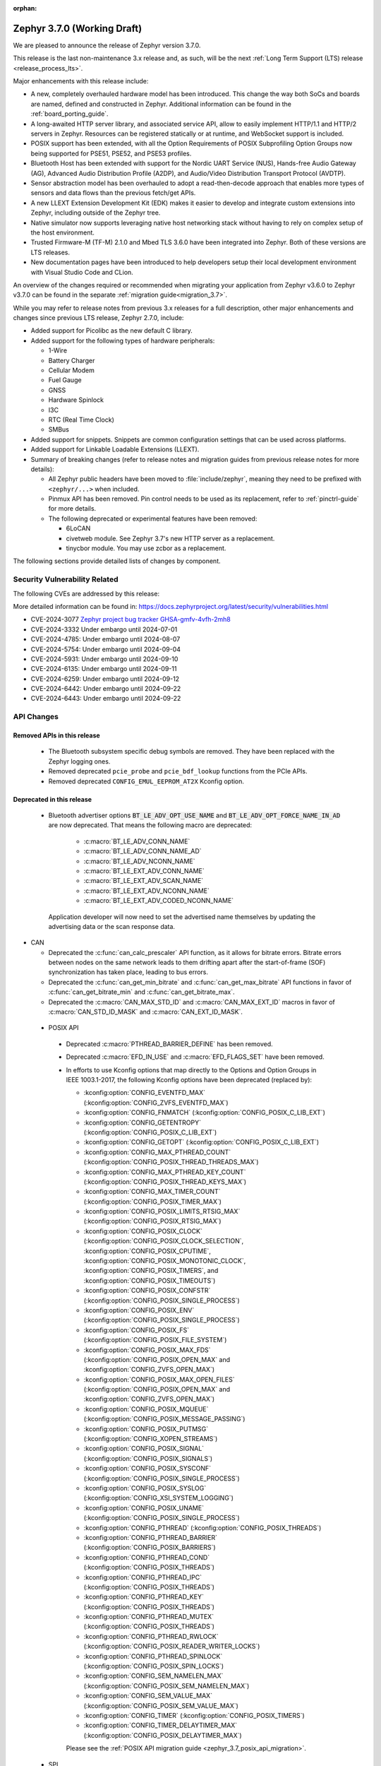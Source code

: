 :orphan:

.. _zephyr_3.7:

Zephyr 3.7.0 (Working Draft)
############################

We are pleased to announce the release of Zephyr version 3.7.0.

This release is the last non-maintenance 3.x release and, as such, will be the next
:ref:`Long Term Support (LTS) release <release_process_lts>`.

Major enhancements with this release include:

* A new, completely overhauled hardware model has been introduced. This change the way both SoCs and
  boards are named, defined and constructed in Zephyr.
  Additional information can be found in the :ref:`board_porting_guide`.
* A long-awaited HTTP server library, and associated service API, allow to easily implement HTTP/1.1
  and HTTP/2 servers in Zephyr. Resources can be registered statically or at runtime, and WebSocket
  support is included.
* POSIX support has been extended, with all the Option Requirements of POSIX Subprofiling Option
  Groups now being supported for PSE51, PSE52, and PSE53 profiles.
* Bluetooth Host has been extended with support for the Nordic UART Service (NUS), Hands-free Audio
  Gateway (AG), Advanced Audio Distribution Profile (A2DP), and Audio/Video Distribution Transport
  Protocol (AVDTP).
* Sensor abstraction model has been overhauled to adopt a read-then-decode approach that enables
  more types of sensors and data flows than the previous fetch/get APIs.
* A new LLEXT Extension Development Kit (EDK) makes it easier to develop and integrate custom
  extensions into Zephyr, including outside of the Zephyr tree.
* Native simulator now supports leveraging native host networking stack without having to rely on
  complex setup of the host environment.
* Trusted Firmware-M (TF-M) 2.1.0 and Mbed TLS 3.6.0 have been integrated into Zephyr.
  Both of these versions are LTS releases.
* New documentation pages have been introduced to help developers setup their local development
  environment with Visual Studio Code and CLion.

An overview of the changes required or recommended when migrating your application from Zephyr
v3.6.0 to Zephyr v3.7.0 can be found in the separate :ref:`migration guide<migration_3.7>`.

While you may refer to release notes from previous 3.x releases for a full description, other major
enhancements and changes since previous LTS release, Zephyr 2.7.0, include:

* Added support for Picolibc as the new default C library.
* Added support for the following types of hardware peripherals:

  * 1-Wire
  * Battery Charger
  * Cellular Modem
  * Fuel Gauge
  * GNSS
  * Hardware Spinlock
  * I3C
  * RTC (Real Time Clock)
  * SMBus

* Added support for snippets. Snippets are common configuration settings that can be used across
  platforms.
* Added support for Linkable Loadable Extensions (LLEXT).
* Summary of breaking changes (refer to release notes and migration guides from previous release
  notes for more details):

  * All Zephyr public headers have been moved to :file:`include/zephyr`, meaning they need to be
    prefixed with ``<zephyr/...>`` when included.
  * Pinmux API has been removed. Pin control needs to be used as its replacement, refer to
    :ref:`pinctrl-guide` for more details.

  * The following deprecated or experimental features have been removed:

    * 6LoCAN
    * civetweb module. See Zephyr 3.7's new HTTP server as a replacement.
    * tinycbor module. You may use zcbor as a replacement.

The following sections provide detailed lists of changes by component.

Security Vulnerability Related
******************************
The following CVEs are addressed by this release:

More detailed information can be found in:
https://docs.zephyrproject.org/latest/security/vulnerabilities.html

* CVE-2024-3077 `Zephyr project bug tracker GHSA-gmfv-4vfh-2mh8
  <https://github.com/zephyrproject-rtos/zephyr/security/advisories/GHSA-gmfv-4vfh-2mh8>`_

* CVE-2024-3332  Under embargo until 2024-07-01

* CVE-2024-4785: Under embargo until 2024-08-07

* CVE-2024-5754: Under embargo until 2024-09-04

* CVE-2024-5931: Under embargo until 2024-09-10

* CVE-2024-6135: Under embargo until 2024-09-11

* CVE-2024-6259: Under embargo until 2024-09-12

* CVE-2024-6442: Under embargo until 2024-09-22

* CVE-2024-6443: Under embargo until 2024-09-22

API Changes
***********

Removed APIs in this release
============================

 * The Bluetooth subsystem specific debug symbols are removed. They have been replaced with the
   Zephyr logging ones.

 * Removed deprecated ``pcie_probe`` and ``pcie_bdf_lookup`` functions from the PCIe APIs.

 * Removed deprecated ``CONFIG_EMUL_EEPROM_AT2X`` Kconfig option.

Deprecated in this release
==========================

 * Bluetooth advertiser options :code:`BT_LE_ADV_OPT_USE_NAME` and
   :code:`BT_LE_ADV_OPT_FORCE_NAME_IN_AD` are now deprecated. That means the following macro are
   deprecated:

    * :c:macro:`BT_LE_ADV_CONN_NAME`
    * :c:macro:`BT_LE_ADV_CONN_NAME_AD`
    * :c:macro:`BT_LE_ADV_NCONN_NAME`
    * :c:macro:`BT_LE_EXT_ADV_CONN_NAME`
    * :c:macro:`BT_LE_EXT_ADV_SCAN_NAME`
    * :c:macro:`BT_LE_EXT_ADV_NCONN_NAME`
    * :c:macro:`BT_LE_EXT_ADV_CODED_NCONN_NAME`

   Application developer will now need to set the advertised name themselves by updating the advertising data
   or the scan response data.

* CAN

  * Deprecated the :c:func:`can_calc_prescaler` API function, as it allows for bitrate
    errors. Bitrate errors between nodes on the same network leads to them drifting apart after the
    start-of-frame (SOF) synchronization has taken place, leading to bus errors.
  * Deprecated the :c:func:`can_get_min_bitrate` and :c:func:`can_get_max_bitrate` API functions in
    favor of :c:func:`can_get_bitrate_min` and :c:func:`can_get_bitrate_max`.
  * Deprecated the :c:macro:`CAN_MAX_STD_ID` and :c:macro:`CAN_MAX_EXT_ID` macros in favor of
    :c:macro:`CAN_STD_ID_MASK` and :c:macro:`CAN_EXT_ID_MASK`.

.. _zephyr_3.7_posix_api_deprecations:

 * POSIX API

  * Deprecated :c:macro:`PTHREAD_BARRIER_DEFINE` has been removed.
  * Deprecated :c:macro:`EFD_IN_USE` and :c:macro:`EFD_FLAGS_SET` have been removed.

  * In efforts to use Kconfig options that map directly to the Options and Option Groups in
    IEEE 1003.1-2017, the following Kconfig options have been deprecated (replaced by):

    * :kconfig:option:`CONFIG_EVENTFD_MAX` (:kconfig:option:`CONFIG_ZVFS_EVENTFD_MAX`)
    * :kconfig:option:`CONFIG_FNMATCH` (:kconfig:option:`CONFIG_POSIX_C_LIB_EXT`)
    * :kconfig:option:`CONFIG_GETENTROPY` (:kconfig:option:`CONFIG_POSIX_C_LIB_EXT`)
    * :kconfig:option:`CONFIG_GETOPT` (:kconfig:option:`CONFIG_POSIX_C_LIB_EXT`)
    * :kconfig:option:`CONFIG_MAX_PTHREAD_COUNT` (:kconfig:option:`CONFIG_POSIX_THREAD_THREADS_MAX`)
    * :kconfig:option:`CONFIG_MAX_PTHREAD_KEY_COUNT` (:kconfig:option:`CONFIG_POSIX_THREAD_KEYS_MAX`)
    * :kconfig:option:`CONFIG_MAX_TIMER_COUNT` (:kconfig:option:`CONFIG_POSIX_TIMER_MAX`)
    * :kconfig:option:`CONFIG_POSIX_LIMITS_RTSIG_MAX` (:kconfig:option:`CONFIG_POSIX_RTSIG_MAX`)
    * :kconfig:option:`CONFIG_POSIX_CLOCK` (:kconfig:option:`CONFIG_POSIX_CLOCK_SELECTION`,
      :kconfig:option:`CONFIG_POSIX_CPUTIME`, :kconfig:option:`CONFIG_POSIX_MONOTONIC_CLOCK`,
      :kconfig:option:`CONFIG_POSIX_TIMERS`, and :kconfig:option:`CONFIG_POSIX_TIMEOUTS`)
    * :kconfig:option:`CONFIG_POSIX_CONFSTR` (:kconfig:option:`CONFIG_POSIX_SINGLE_PROCESS`)
    * :kconfig:option:`CONFIG_POSIX_ENV` (:kconfig:option:`CONFIG_POSIX_SINGLE_PROCESS`)
    * :kconfig:option:`CONFIG_POSIX_FS` (:kconfig:option:`CONFIG_POSIX_FILE_SYSTEM`)
    * :kconfig:option:`CONFIG_POSIX_MAX_FDS` (:kconfig:option:`CONFIG_POSIX_OPEN_MAX` and
      :kconfig:option:`CONFIG_ZVFS_OPEN_MAX`)
    * :kconfig:option:`CONFIG_POSIX_MAX_OPEN_FILES` (:kconfig:option:`CONFIG_POSIX_OPEN_MAX` and
      :kconfig:option:`CONFIG_ZVFS_OPEN_MAX`)
    * :kconfig:option:`CONFIG_POSIX_MQUEUE` (:kconfig:option:`CONFIG_POSIX_MESSAGE_PASSING`)
    * :kconfig:option:`CONFIG_POSIX_PUTMSG` (:kconfig:option:`CONFIG_XOPEN_STREAMS`)
    * :kconfig:option:`CONFIG_POSIX_SIGNAL` (:kconfig:option:`CONFIG_POSIX_SIGNALS`)
    * :kconfig:option:`CONFIG_POSIX_SYSCONF` (:kconfig:option:`CONFIG_POSIX_SINGLE_PROCESS`)
    * :kconfig:option:`CONFIG_POSIX_SYSLOG` (:kconfig:option:`CONFIG_XSI_SYSTEM_LOGGING`)
    * :kconfig:option:`CONFIG_POSIX_UNAME` (:kconfig:option:`CONFIG_POSIX_SINGLE_PROCESS`)
    * :kconfig:option:`CONFIG_PTHREAD` (:kconfig:option:`CONFIG_POSIX_THREADS`)
    * :kconfig:option:`CONFIG_PTHREAD_BARRIER` (:kconfig:option:`CONFIG_POSIX_BARRIERS`)
    * :kconfig:option:`CONFIG_PTHREAD_COND` (:kconfig:option:`CONFIG_POSIX_THREADS`)
    * :kconfig:option:`CONFIG_PTHREAD_IPC` (:kconfig:option:`CONFIG_POSIX_THREADS`)
    * :kconfig:option:`CONFIG_PTHREAD_KEY` (:kconfig:option:`CONFIG_POSIX_THREADS`)
    * :kconfig:option:`CONFIG_PTHREAD_MUTEX` (:kconfig:option:`CONFIG_POSIX_THREADS`)
    * :kconfig:option:`CONFIG_PTHREAD_RWLOCK` (:kconfig:option:`CONFIG_POSIX_READER_WRITER_LOCKS`)
    * :kconfig:option:`CONFIG_PTHREAD_SPINLOCK` (:kconfig:option:`CONFIG_POSIX_SPIN_LOCKS`)
    * :kconfig:option:`CONFIG_SEM_NAMELEN_MAX` (:kconfig:option:`CONFIG_POSIX_SEM_NAMELEN_MAX`)
    * :kconfig:option:`CONFIG_SEM_VALUE_MAX` (:kconfig:option:`CONFIG_POSIX_SEM_VALUE_MAX`)
    * :kconfig:option:`CONFIG_TIMER` (:kconfig:option:`CONFIG_POSIX_TIMERS`)
    * :kconfig:option:`CONFIG_TIMER_DELAYTIMER_MAX` (:kconfig:option:`CONFIG_POSIX_DELAYTIMER_MAX`)

    Please see the :ref:`POSIX API migration guide <zephyr_3.7_posix_api_migration>`.

 * SPI

  * Deprecated :c:func:`spi_is_ready` API function has been removed.
  * Deprecated :c:func:`spi_transceive_async` API function has been removed.
  * Deprecated :c:func:`spi_read_async` API function has been removed.
  * Deprecated :c:func:`spi_write_async` API function has been removed.

Architectures
*************

* ARC

* ARM

* ARM64

  * Implemented symbol names in the backtraces, enable by selecting :kconfig:option:`CONFIG_SYMTAB`

* RISC-V

  * The fatal error message triggered from a fault now contains the callee-saved-registers states.

  * Implemented stack unwinding

    * Frame-pointer can be selected to enable precise stack traces at the expense of slightly
      increased size and decreased speed.

    * Symbol names can be enabled by selecting :kconfig:option:`CONFIG_EXCEPTION_STACK_TRACE_SYMTAB`

* Xtensa

Kernel
******

  * Added :c:func:`k_uptime_seconds` function to simplify `k_uptime_get() / 1000` usage.

  * Added :c:func:`k_realloc`, that uses kernel heap to implement traditional :c:func:`realloc`
    semantics.

Bluetooth
*********
* Audio

  * Removed ``err`` from :c:struct:`bt_bap_broadcast_assistant_cb.recv_state_removed` as it was
    redundant.

  * The broadcast_audio_assistant sample has been renamed to bap_broadcast_assistant.
    The broadcast_audio_sink sample has been renamed to bap_broadcast_sink.
    The broadcast_audio_source sample has been renamed to bap_broadcast_source.
    The unicast_audio_client sample has been renamed to bap_unicast_client.
    The unicast_audio_server sample has been renamed to bap_unicast_server.
    The public_broadcast_sink sample has been renamed to pbp_public_broadcast_sink.
    The public_broadcast_source sample has been renamed to pbp_public_broadcast_source.

  * The CAP Commander and CAP Initiator now no longer require CAS to be discovered for
    :code:`BT_CAP_SET_TYPE_AD_HOC` sets. This allows applications to use these APIs on e.g.
    BAP Unicast Servers that do not implement the CAP Acceptor role.

* Host

  * Added Nordic UART Service (NUS), enabled by the :kconfig:option:`CONFIG_BT_ZEPHYR_NUS`.
    This Service exposes the ability to declare multiple instances of the GATT service,
    allowing multiple serial endpoints to be used for different purposes.

  * Implemented Hands-free Audio Gateway (AG), enabled by the :kconfig:option:`CONFIG_BT_HFP_AG`.
    It works as a device that is the gateway of the audio. Typical device acting as Audio
    Gateway is cellular phone. It controls the device (Hands-free Unit), that is the remote
    audio input and output mechanism.

  * Implemented Advanced Audio Distribution Profile (A2DP) and Audio/Video Distribution Transport
    Protocol (AVDTP), A2DP is enabled by :kconfig:option:`CONFIG_BT_A2DP`, AVDTP is enabled
    by :kconfig:option:`CONFIG_BT_AVDTP`. They implement the protocols and procedures that
    realize distribution of audio content of high quality in mono, stereo, or multi-channel modes.
    A typical use case is the streaming of music content from a stereo music player to headphones
    or speakers. The audio data is compressed in a proper format for efficient use of the limited
    bandwidth.

  * Reworked the transmission path for data and commands. The "BT TX" thread has been removed, along
    with the buffer pools for HCI fragments and L2CAP segments. All communication with the
    Controller is now exclusively done in the system workqueue context.

* HCI Driver

  * Added support for Ambiq Apollo3 Blue series.

Boards & SoC Support
********************

* Added support for these SoC series:

  * Added support for Ambiq Apollo3 Blue and Apollo3 Blue Plus SoC series.

* Made these changes in other SoC series:

  * ITE: Rename the Kconfig symbol for all ITE SoC variants.

* Added support for these ARM boards:

  * Added support for :ref:`Ambiq Apollo3 Blue board <apollo3_evb>`: ``apollo3_evb``.
  * Added support for :ref:`Ambiq Apollo3 Blue Plus board <apollo3p_evb>`: ``apollo3p_evb``.
  * Added support for :ref:`Raspberry Pi 5 board <rpi_5>`: ``rpi_5``.
  * Added support for :ref:`Seeed Studio XIAO RP2040 board <xiao_rp2040>`: ``xiao_rp2040``.
  * Added support for :ref:`Mikroe RA4M1 Clicker board <mikroe_clicker_ra4m1>`: ``mikroe_clicker_ra4m1``.
  * Added support for :ref:`Arduino UNO R4 WiFi board <arduino_uno_r4>`: ``arduino_uno_r4_wifi``.
  * Added support for :ref:`Renesas EK-RA8M1 board <ek_ra8m1>`: ``ek_ra8m1``.

* Added support for these Xtensa boards:

* Made these changes for ARM boards:

* Made these changes for RISC-V boards:

* Made these changes for native/POSIX boards:

  * Introduced the simulated :ref:`nrf54l15bsim<nrf54l15bsim>` target.

  * The nrf5x bsim targets now support BT LE Coded PHY.

  * LLVM fuzzing support has been refactored while adding support for it in native_sim.

* Added support for these following shields:

Build system and Infrastructure
*******************************

  * CI-enabled blackbox tests were added in order to verify correctness of the vast majority of Twister flags.

  * A ``socs`` folder for applications has been introduced that allows for Kconfig fragments and
    devicetree overlays that should apply to any board target using a particular SoC and board
    qualifier.

  * :ref:`Board/SoC flashing configuration<flashing-soc-board-config>` settings have been added.

  * Deprecated the global CSTD cmake property in favor of the :kconfig:option:`CONFIG_STD_C`
    choice to select the C Standard version. Additionally subsystems can select a minimum
    required C Standard version, with for example :kconfig:option:`CONFIG_REQUIRES_STD_C11`.

  * Fixed issue with passing UTF-8 configs to applications using sysbuild.

  * Fixed issue whereby domain file in sysbuild projects would be loaded and used with outdated
    information if sysbuild configuration was changed, and ``west flash`` was ran directly after.

  * Fixed issue with Zephyr modules not being listed in sysbuild if they did not have a Kconfig
    file set.

  * Add sysbuild ``SB_CONFIG_COMPILER_WARNINGS_AS_ERRORS`` Kconfig option to turn on
    "warning as error" toolchain flags for all images, if set.

  * Fixed issue whereby files used in a project (e.g. devicetree overlays or Kconfig fragments)
    were not correctly watched and CMake would not reconfigure if they were changed.

  * Added flash support for Intel Hex files for the LinkServer runner.

Drivers and Sensors
*******************

* ADC

* Auxiliary Display

* Audio

* Battery

  * Added ``re-charge-voltage-microvolt`` property to the ``battery`` binding. This allows to set
    limit to automatically start charging again.

* Battery backed up RAM

* CAN

  * Added :c:func:`can_get_bitrate_min` and :c:func:`can_get_bitrate_max` for retrieving the minimum
    and maximum supported bitrate for a given CAN controller/CAN transceiver combination, reflecting
    that retrieving the bitrate limits can no longer fail. Deprecated the existing
    :c:func:`can_get_min_bitrate` and :c:func:`can_get_max_bitrate` API functions.
  * Extended support for automatic sample point location to also cover :c:func:`can_calc_timing` and
    :c:func:`can_calc_timing_data`.
  * Added optional ``min-bitrate`` devicetree property for CAN transceivers.
  * Added devicetree macros :c:macro:`DT_CAN_TRANSCEIVER_MIN_BITRATE` and
    :c:macro:`DT_INST_CAN_TRANSCEIVER_MIN_BITRATE` for getting the minimum supported bitrate of a CAN
    transceiver.
  * Added support for specifying the minimum bitrate supported by a CAN controller in the internal
    ``CAN_DT_DRIVER_CONFIG_GET`` and ``CAN_DT_DRIVER_CONFIG_INST_GET`` macros.
  * Added a new CAN controller API function :c:func:`can_get_bitrate_min` for getting the minimum
    supported bitrate of a CAN controller/transceiver combination.
  * Updated the CAN timing functions to take the minimum supported bitrate into consideration when
    validating the bitrate.
  * Made the ``sample-point`` and ``sample-point-data`` devicetree properties optional.
  * Renamed the ``bus_speed`` and ``bus_speed_data`` fields of :c:struct:`can_driver_config` to
    ``bitrate`` and ``bitrate_data``.
  * Added driver for :dtcompatible:`nordic,nrf-can`.
  * Added driver support for Numaker M2l31x to the :dtcompatible:`nuvoton,numaker-canfd` driver.
  * Added host communication test suite.

* Charger

  * Added ``chgin-to-sys-current-limit-microamp`` property to ``maxim,max20335-charger``.
  * Added ``system-voltage-min-threshold-microvolt`` property to ``maxim,max20335-charger``.
  * Added ``re-charge-threshold-microvolt`` property to ``maxim,max20335-charger``.
  * Added ``thermistor-monitoring-mode`` property to ``maxim,max20335-charger``.

* Clock control

* Counter

  * Added support for Ambiq Apollo3 series.

* Crypto

* Disk

  * Support for eMMC devices was added to the STM32 SD driver. This can
    be enabled with :kconfig:option:`CONFIG_SDMMC_STM32_EMMC`.
  * Added a loopback disk driver, to expose a disk device backed by a file.
    A file can be registered with the loopback disk driver using
    :c:func:`loopback_disk_access_register`
  * Added support for :c:macro:`DISK_IOCTL_CTRL_INIT` and
    :c:macro:`DISK_IOCTL_CTRL_DEINIT` macros, which allow for initializing
    and de-initializing a disk at runtime. This allows hotpluggable
    disk devices (like SD cards) to be removed and reinserted at runtime.

* Display

  * All in tree displays capable of supporting the :ref:`mipi_dbi_api` have
    been converted to use it. GC9X01X, UC81XX, SSD16XX, ST7789V, ST7735R based
    displays have been converted to this API. Boards using these displays will
    need their devicetree updated, see the display section of
    :ref:`migration_3.7` for examples of this process.
  * Added driver for ST7796S display controller (:dtcompatible:`sitronix,st7796s`)
  * Added support for :c:func:`display_read` API to ILI9XXX display driver,
    which can be enabled with :kconfig:option:`CONFIG_ILI9XXX_READ`
  * Added support for :c:func:`display_set_orientation` API to SSD16XXX
    display driver
  * Added driver for NT35510 MIPI-DSI display controller
    (:dtcompatible:`frida,nt35510`)
  * Added driver to abstract LED strip devices as displays
    (:dtcompatible:`led-strip-matrix`)
  * Added support for :c:func:`display_set_pixel_format` API to NXP eLCDIF
    driver. ARGB8888, RGB888, and BGR565 formats are supported.
  * Added support for inverting color at runtime to the SSD1306 driver, via
    the :c:func:`display_set_pixel_format` API.
  * Inversion mode can now be disabled in the ST7789V driver
    (:dtcompatible:`sitronix,st7789v`) using the ``inversion-off`` property.

* DMA

* Entropy

* EEPROM

  * Added property for specifying ``address-width`` to :dtcompatible:`zephyr,i2c-target-eeprom`.

* eSPI

  * Renamed eSPI virtual wire direction macros, enum values and KConfig to match the new
    terminology in eSPI 1.5 specification.

* Ethernet

  * Deprecated eth_mcux driver in favor of the reworked nxp_enet driver.
  * Driver nxp_enet is no longer experimental.
  * All boards and SOCs with :dtcompatible:`nxp,kinetis-ethernet` compatible nodes
    reworked to use the new :dtcompatible:`nxp,enet` binding.

* Flash

  * Added support for Ambiq Apollo3 series.
  * Added support for multiple instances of the SPI NOR driver (spi_nor.c).
  * Added preliminary support for non-erase devices with introduction of
    device capabilities to c:struct:`flash_parameters` and the utility function
    c:func:`flash_params_get_erase_cap` that allows to obtain the erase type
    provided by a device; added c:macro:`FLASH_ERASE_C_EXPLICIT`, which is
    currently the only supported erase type and is set by all flash devices.
  * Added the c:func:`flash_flatten` function that can be used on devices,
    with or without erase requirement, when erase has been used not for preparing
    a device for a random data write, but rather to remove/scramble data from
    that device.
  * Added the c:func:`flash_fill` utility function which allows to write
    a single value across a provided range in a selected device.
  * Added support for RRAM on nrf54l15 devices.

* GNSS

* GPIO

  * Added support for Ambiq Apollo3 series.
  * Added Broadcom Set-top box(brcmstb) SoC GPIO driver.

* I2C

  * Added support for Ambiq Apollo3 series.

* I2S

* I3C

* IEEE 802.15.4

* Input

  * New drivers: :dtcompatible:`adc-keys`, :dtcompatible:`chipsemi,chsc6x`,
    :dtcompatible:`cirque,pinnacle`, :dtcompatible:`futaba,sbus`,
    :dtcompatible:`pixart,pat912x`, :dtcompatible:`pixart,paw32xx`,
    :dtcompatible:`pixart,pmw3610` and :dtcompatible:`sitronix,cf1133`.
  * Migrated :dtcompatible:`holtek,ht16k33` and
    :dtcompatible:`microchip,xec-kbd` from kscan to input subsystem.

* LED Strip

  * The ``chain-length`` and ``color-mapping`` properties have been added to all LED strip
    bindings.


* LoRa

  * Added driver for Reyax LoRa module

* MDIO

* MFD

* Modem

  * Removed deprecated ``GSM_PPP`` driver along with its dts compatible ``zephyr,gsm-ppp``.

  * Removed deprecated ``UART_MUX`` and ``GSM_MUX`` previously used by ``GSM_PPP``.

  * Removed support for dts compatible ``zephyr,gsm-ppp`` from ``MODEM_CELLULAR`` driver.

  * Removed integration with ``UART_MUX`` from ``MODEM_IFACE_UART_INTERRUPT`` module.

  * Removed integration with ``UART_MUX`` from ``MODEM_SHELL`` module.

  * Implemented modem pipelinks in ``MODEM_CELLULAR`` driver for additional DLCI channels
    available by the different modems. This includes generic AT mode DLCI channels, named
    ``user_pipe_<index>`` and DLCI channels reserved for GNSS tunneling named
    ``gnss_pipe``.

  * Added new set of shell commands for sending AT commands directly to a modem using the
    newly implemented modem pipelinks. The implementation of the new shell commands is
    both functional and together with the ``MODEM_CELLULAR`` driver will provide an
    example of how implement and use the modem pipelink module.

* PCIE

* MEMC

* MIPI-DBI

* Pin control

* PWM

* Regulators

* Reset

  * Added driver for reset controller on Nuvoton NPCX chips.
  * Added reset controller driver for NXP SYSCON.
  * Added reset controller driver for NXP RSTCTL.

* Retained memory

* RTC

  * Added Raspberry Pi Pico RTC driver.

* SMBUS:

* SDHC

  * Added ESP32 SDHC driver (:dtcompatible:`espressif,esp32-sdhc`).
  * Added SDHC driver for Renesas MMC controller (:dtcompatible:`renesas,rcar-mmc`).

* Sensor

  * Added TMP114 driver
  * Added DS18S20 1-wire temperature sensor driver.

* Serial

  * Added driver to support UART over Bluetooth LE using NUS (Nordic UART Service). This driver
    enables using Bluetooth as a transport to all the subsystems that are currently supported by
    UART (e.g: Console, Shell, Logging).

* SPI

  * Added support for Ambiq Apollo3 series general IOM based SPI.
  * Added support for Ambiq Apollo3 BLEIF based SPI, which is specific for internal HCI.

* USB

* W1

* Watchdog

  * Added :kconfig:option:`CONFIG_WDT_NPCX_WARNING_LEADING_TIME_MS` to set the leading warning time
    in milliseconds. Removed no longer used :kconfig:option:`CONFIG_WDT_NPCX_DELAY_CYCLES`.
  * Added support for Ambiq Apollo3 series.

* Wi-Fi

  * Fixed message parsing for esp-at.
  * Fixed esp-at connect failures.
  * Implement :c:func:`bind` and :c:func:`recvfrom` for UDP sockets for esp-at.
  * Added option for setting maximum data size for eswifi.

Networking
**********

* ARP:

  * Added support for gratuitous ARP transmission.
  * Fixed a possible deadlock between TX and RX threads within ARP module.
  * Fixed a possible ARP entry leak.
  * Improved ARP debug logs.

* CoAP:

  * Fixed CoAP observe age overflows.
  * Increased upper limit for CoAP retransmissions (:kconfig:option:`CONFIG_COAP_MAX_RETRANSMIT`).
  * Fixed CoAP observations in CoAP client library.
  * Added new CoAP client :c:func:`coap_client_cancel_requests` API which allows
    to cancel active observations.
  * Fixed CoAP ID generation for responses in CoAP Server sample.

* Connection manager:

  * Added support for new net_mgmt events, which allow to track IPv4 and IPv6
    connectivity independently:

    * :c:macro:`NET_EVENT_L4_IPV4_CONNECTED`
    * :c:macro:`NET_EVENT_L4_IPV4_DISCONNECTED`
    * :c:macro:`NET_EVENT_L4_IPV6_CONNECTED`
    * :c:macro:`NET_EVENT_L4_IPV6_DISCONNECTED`

* DHCPv4:

  * Added support for encapsulated vendor specific options. By enabling
    :kconfig:option:`CONFIG_NET_DHCPV4_OPTION_CALLBACKS_VENDOR_SPECIFIC` callbacks can be
    registered with :c:func:`net_dhcpv4_add_option_vendor_callback` to handle these options after
    being initialised with :c:func:`net_dhcpv4_init_option_vendor_callback`.
  * Added support for the "Vendor class identifier" option. Use the
    :kconfig:option:`CONFIG_NET_DHCPV4_VENDOR_CLASS_IDENTIFIER` to enable it and
    :kconfig:option:`CONFIG_NET_DHCPV4_VENDOR_CLASS_IDENTIFIER_STRING` to set it.
  * The NTP server from the DHCPv4 option can now be used to set the system time. This is done by
    default, if :kconfig:option:`CONFIG_NET_CONFIG_CLOCK_SNTP_INIT` is enabled.
  * The syslog server address can now be set with DHCPv4 option. This is done by
    default, if :kconfig:option:`CONFIG_LOG_BACKEND_NET_USE_DHCPV4_OPTION` is enabled.
  * Fixed a bug, where options with registered callbacks were not requested from
    the server.
  * Fixed a bug, where netmask received from the server was not applied correctly.
  * Reimplemented DHCPv4 client RENEW/REBIND logic to be compliant with RFC2131.
  * Improved declined addresses management in DHCPv4 server, which now can be
    reused after configured time.
  * Fixed including the client ID option in the DHCPv4 server response, according to RFC6842.
  * Added :kconfig:option:`CONFIG_NET_DHCPV4_SERVER_NAK_UNRECOGNIZED_REQUESTS` which
    allows to override RFC-defined behavior, and NAK requests from unrecognized
    clients.
  * Other minor fixes in DHCPv4 client and server implementations.

* DHCPv6:

  * Fixed incorrect DHCPv6 events code base for net_mgmt events.
  * Added :kconfig:option:`CONFIG_NET_DHCPV6_DUID_MAX_LEN` which allows to configure
    maximum supported DUID length.
  * Added documentation page for DHCPv6.

* DNS/mDNS/LLMNR:

  * Fixed an issue where the mDNS Responder did not work when the mDNS Resolver was also enabled.
    The mDNS Resolver and mDNS Responder can now be used simultaneously.
  * Reworked LLMNR and mDNS responders, and DNS resolver to use sockets and socket services API.
  * Added ANY query resource type.
  * Added support for mDNS to provide records in runtime.
  * Added support for caching DNS records.
  * Fixed error codes returned when socket creation fails, and when all results have been returned.
  * Fixed DNS retransmission timeout calculation.

* gPTP/PTP:

  * Added support for IEEE 1588-2019 PTP.
  * Added support for SO_TIMESTAMPING socket option to get timestamping information in socket
    ancillary data.
  * Fixed race condition on timestamp callback.
  * Fixed clock master sync send SM if we are not the GM clock.

* HTTP:

  * Added HTTP/2 server library and sample application with support for static,
    dynamic and Websocket resource types.
  * Added HTTP shell component.
  * Improved HTTP client error reporting.
  * Moved HTTP client library out of experimental.

* IPSP:

  * Removed IPSP support. ``CONFIG_NET_L2_BT`` does not exist anymore.

* IPv4:

  * Implemented IPv4 Address Conflict Detection, according to RFC 5227.
  * Added :c:func:`net_ipv4_is_private_addr` API function.
  * IPv4 netmask is now set individually for each address instead of being set
    for the whole interface.
  * Other minor fixes and improvements.

* IPv6:

  * Implemented IPv6 Privacy Extensions according to RFC 8981.
  * Added :c:func:`net_ipv6_is_private_addr` API function.
  * Implemented reachability hint for IPv6. Upper layers can use
    c:func:`net_if_nbr_reachability_hint` to report Neigbor reachability and
    avoid unnecessary Neighbor Discovery solicitations.
  * Added :kconfig:option:`CONFIG_NET_IPV6_MTU` allowing to set custom IPv6 MTU.
  * Added :kconfig:option:`CONFIG_NET_MCAST_ROUTE_MAX_IFACES` which allows to set
    multiple interfaces for multicast forwarding entries.
  * Added :kconfig:option:`CONFIG_NET_MCAST_ROUTE_MLD_REPORTS` which allows to
    report multicast routes in MLDv2 reports.
  * Fixed IPv6 hop limit handling for multicast packets.
  * Improved IPv6 Neighbor Discovery test coverage.
  * Fixed a bug, where Neighbor Advertisement packets reporting Duplicate address
    detection conflict were dropped.
  * Other minor fixes and improvements.

* LwM2M:

  * Added new API functions:

    * :c:func:`lwm2m_set_bulk`
    * :c:func:`lwm2m_rd_client_set_ctx`

  * Added new ``offset`` parameter to :c:type:`lwm2m_engine_set_data_cb_t` callback type.
    This affects post write and validate callbacks as well as some firmware callbacks.
  * Fixed block context not being reset upon receiving block number 0 in block transfer.
  * Fixed block size negotiation with the server in block transfer.
  * Added :kconfig:option:`CONFIG_LWM2M_ENGINE_ALWAYS_REPORT_OBJ_VERSION` which
    allows to force the client to always report object version.
  * Block transfer is now possible with resource w/o registered callback.
  * Fixed a bug, where an empty ACK sent from the registered callback would not
    be sent immediately.
  * Removed deprecated API functions and definitions.
  * Other minor fixes and improvements.

* Misc:

  * Improved overall networking API doxygen documentation.
  * Converted TFTP library to use ``zsock_*`` API.
  * Added SNTP :c:func:`sntp_simple_addr` API function to perform SNTP query
    when the server IP address is already known.
  * Added :kconfig:option:`CONFIG_NET_TC_THREAD_PRIO_CUSTOM` allowing to override
    default traffic class threads priority.
  * Fixed the IPv6 event handler initialization order in net config library.
  * Reworked telnet shell backend to use sockets and socket services API.
  * Fixed double dereference of IGMP packets.
  * Moved from ``native_posix`` to ``native_sim`` support in various tests and
    samples.
  * Added support for copying user data in network buffers.
  * Fixed cloning of zero sized network buffers.
  * Added net_buf APIs to handle 40 bit data format.
  * Added receive callback for dummy L2, applicable in certain use cases
    (for example packet capture).
  * Implemented pseudo interface, a.k.a "any" interface for packet capture use
    case.
  * Added cooded mode capture support. This allows non-IP based network data capture.
  * Generate network events when starting or stopping packet capture.
  * Removed obsolete and unused ``tcp_first_msg`` :c:struct:`net_pkt` flag.
  * Added new :zephyr:code-sample:`secure-mqtt-sensor-actuator` sample.
  * Added support for partial L3 and L4 checksum offloading.
  * Updated :zephyr:code-sample:`mqtt-azure` with new CA certificates, the current
    on expires soon.
  * Added new driver for Native Simulator offloaded sockets.
  * Overhauled VLAN support to use Virtual network interfaces.
  * Added statistics collection for Virtual network interfaces.

* MQTT:

  * Added ALPN support for MQTT TLS backend.
  * Added user data field in :c:struct:`mqtt_client` context structure.

* Network Interface:

  * Added new API functions:

    * :c:func:`net_if_ipv4_maddr_foreach`
    * :c:func:`net_if_ipv6_maddr_foreach`

  * Improved debug logging in the network interface code.
  * Added reference counter to the :c:struct:`net_if_addr` structure.
  * Fixed IPv6 DAD and MLDv2 operation when interface goes up.
  * Other minor fixes.

* OpenThread

 * Removed deprecated ``openthread_set_state_changed_cb()`` function.
 * Added implementation of BLE TCAT advertisement API.

* PPP

  * Removed deprecated ``gsm_modem`` driver and sample.
  * Optimized memory allocation in PPP driver.
  * Misc improvements in the :zephyr:code-sample:`cellular-modem` sample
  * Added PPP low level packet capture support.

* Shell:

  * Added ``net ipv4 gateway`` command to set IPv4 gateway address.
  * Added argument validation in network shell macros.
  * Fixed net_mgmt sockets information printout.
  * Reworked VLAN information printout.
  * Added option to set random MAC address with ``net iface set_mac`` command.
  * Added multicast join status when printing multicast address information.

* Sockets:

  * Implemented new networking POSIX APIs:

    * :c:func:`if_nameindex`
    * :c:func:`inet_ntoa`
    * :c:func:`inet_addr`

  * Added support for tracing socket API calls.
  * TLS sockets are no longer experimental API.
  * Fixed the protocol field endianness for ``AF_PACKET`` type sockets.
  * Fixed :c:func:`getsockname` for TCP.
  * Improve :c:func:`sendmsg` support when using DTLS sockets.

* Syslog:

  * Added new API functions:

    * :c:func:`log_backend_net_set_ip` to initialize syslog net backend with IP
      address directly.
    * :c:func:`log_backend_net_start` to facilitate syslog net backend activation.

  * Added structured logging support to syslog net backend.
  * Added TCP support to syslog net backend.

* TCP:

  * Fixed possible deadlock when accepting new TCP connection.
  * Fixed ACK number verification during connection teardown.
  * Fixed a bug, where data bytes included in FIN packet were ignored.
  * Fixed a possible TCP context leak in case initial SYN packet transmission failed.
  * Deprecated :kconfig:option:`CONFIG_NET_TCP_ACK_TIMEOUT` as it was redundant with other configs.
  * Improved debug logs, so that they're easier to follow under heavy load.
  * ISN generation now uses SHA-256 instead of MD5. Moreover it now relies on PSA APIs
    instead of legacy Mbed TLS functions for hash computation.

* Websocket:

  * Added new Websocket APIs:

    * :c:func:`websocket_register`
    * :c:func:`websocket_unregister`

  * Converted Websocket library to use ``zsock_*`` API.
  * Added Object Core support to Websocket sockets.

* Wi-Fi:

  * Reduce memory usage of 5 GHz channel list.
  * Added channel validity check in AP mode.
  * Added support for BSSID configuration in connect call.
  * Wifi shell help text fixes. Option parsing fixes.
  * Support WPA auto personal security mode.
  * Collect unicast received/sent network packet statistics.
  * Added support for configuring RTS threshold. With this, users can set the RTS threshold
    value or disable the RTS mechanism.
  * Added support for configuring AP parameters. With this, users can set AP parameters at
    build and run time.
  * Added support to configure ``max_inactivity`` BSS parameter. Users can set this both
    build and runtime duration to control the maximum time duration after which AP may
    disconnect a STA due to inactivity from STA.
  * Added support to configure ``inactivity_poll`` BSS parameter. Users can set build
    only AP parameter to control whether AP may poll the STA before throwing away STA
    due to inactivity.
  * Added support to configure ``max_num_sta`` BSS parameter. Users can set this both
    build and run time parameter to control the maximum number of STA entries.

* zperf:

  * Fixed ``IP_TOS`` and ``IPV6_TCLASS`` options handling in zperf.
  * Fixed throughput calculation during long zperf sessions.
  * Fixed error on TCP upload session end in case multicast IP address was used.
  * Fixed a bug, where IPv6 socket was bound with IPv4 address, giving error.
  * Added an option to specify the network interface to use during zperf sessions.
  * Added a new ``ZPERF_SESSION_PERIODIC_RESULT`` event for periodic updates
    during TCP upload sessions.
  * Fixed possible socket leak in case of errors during zperf session.

USB
***

Devicetree
**********

Libraries / Subsystems
**********************

* Debug

  * symtab

   * By enabling :kconfig:option:`CONFIG_SYMTAB`, the symbol table will be
     generated with Zephyr link stage executable on supported architectures.

* Management

  * hawkBit

    * The hawkBit subsystem has been reworked to use the settings subsystem to store the hawkBit
      configuration.

    * By enabling :kconfig:option:`CONFIG_HAWKBIT_SET_SETTINGS_RUNTIME`, the hawkBit settings can
      be configured at runtime. Use the :c:func:`hawkbit_set_config` function to set the hawkBit
      configuration. It can also be set via the hawkBit shell, by using the ``hawkbit set``
      command.

    * When using the hawkBit autohandler and an update is installed, the device will now
      automatically reboot after the installation is complete.

    * By enabling :kconfig:option:`CONFIG_HAWKBIT_CUSTOM_DEVICE_ID`, a callback function can be
      registered to set the device ID. Use the :c:func:`hawkbit_set_device_identity_cb` function to
      register the callback.

    * By enabling :kconfig:option:`CONFIG_HAWKBIT_CUSTOM_ATTRIBUTES`, a callback function can be
      registered to set the device attributes that are sent to the hawkBit server. Use the
      :c:func:`hawkbit_set_custom_data_cb` function to register the callback.

  * MCUmgr

    * Instructions for the deprecated mcumgr go tool have been removed, a list of alternative,
      supported clients can be found on :ref:`mcumgr_tools_libraries`.

* Logging

  * By enabling :kconfig:option:`CONFIG_LOG_BACKEND_NET_USE_DHCPV4_OPTION`, the IP address of the
    syslog server for the networking backend is set by the DHCPv4 Log Server Option (7).

* Modem modules

  * Added modem pipelink module which shares modem pipes globally, allowing device drivers to
    create and set up pipes for the application to use.

  * Simplified the modem pipe module's synchronization mechanism to only protect the callback
    and user data. This matches the actual in-tree usage of the modem pipes.

  * Added ``modem_stats`` module which tracks the usage of buffers throughout the modem
    subsystem.

* Picolibc

* Power management

* Crypto

  * Mbed TLS was updated to 3.6.0. Release notes can be found at:
    https://github.com/Mbed-TLS/mbedtls/releases/tag/v3.6.0
  * When any PSA crypto provider is available in the system
    (:kconfig:option:`CONFIG_MBEDTLS_PSA_CRYPTO_CLIENT` is enabled), desired PSA features
    must now be explicitly selected through ``CONFIG_PSA_WANT_xxx`` symbols.
  * Choice symbols :kconfig:option:`CONFIG_MBEDTLS_PSA_CRYPTO_LEGACY_RNG` and
    :kconfig:option:`CONFIG_MBEDTLS_PSA_CRYPTO_EXTERNAL_RNG` were added in order
    to allow the user to specify how Mbed TLS PSA crypto core should generate random numbers.
    The former option, which is the default, relies on legacy entropy and CTR_DRBG/HMAC_DRBG
    modules, while the latter relies on CSPRNG drivers.
  * :kconfig:option:`CONFIG_MBEDTLS_PSA_P256M_DRIVER_ENABLED` enables support
    for the Mbed TLS's p256-m driver PSA crypto library. This is a Cortex-M SW
    optimized implementation of secp256r1 curve.

* CMSIS-NN

  * CMSIS-NN was updated to v6.0.0 from v4.1.0:
    https://arm-software.github.io/CMSIS-NN/latest/rev_hist.html

* Random

  * Besides the existing :c:func:`sys_rand32_get` function, :c:func:`sys_rand8_get`,
    :c:func:`sys_rand16_get` and :c:func:`sys_rand64_get` are now also available.
    These functions are all implemented on top of :c:func:`sys_rand_get`.

* Retention

* SD

  * SDMMC and SDIO frequency and timing selection logic have been reworked,
    to resolve an issue where a timing mode would not be selected if the
    SDHC device in use did not report support for the maximum frequency
    possible in that mode. Now, if the host controller and card both report
    support for a given timing mode but not the highest frequency that
    mode supports, the timing mode will be selected and configured at
    the reduced frequency (:github:`72705`).

* State Machine Framework

  * The :c:macro:`SMF_CREATE_STATE` macro now always takes 5 arguments.
  * Transition sources that are parents of the state that was run now choose the correct Least
    Common Ancestor for executing Exit and Entry Actions.
  * Passing ``NULL`` to :c:func:`smf_set_state` is now not allowed.

* Storage

  * FAT FS: It is now possible to expose file system formatting functionality for FAT without also
    enabling automatic formatting on mount failure by setting the
    :kconfig:option:`CONFIG_FS_FATFS_MKFS` Kconfig option. This option is enabled by default if
    :kconfig:option:`CONFIG_FILE_SYSTEM_MKFS` is set.

  * FS: It is now possible to truncate a file while opening using :c:func:`fs_open`
    and by passing ``FS_O_TRUNC`` flag.

  * Flash Map: TinyCrypt has been replaced with PSA Crypto in Flash Area integrity check.

  * Flash Map: :c:func:`flash_area_flatten` has been added to be used where an erase
    operation has been previously used for removing/scrambling data rather than
    to prepare a device for a random data write.

  * Flash Map: :c:macro:`FIXED_PARTITION_NODE_OFFSET`, :c:macro:`FIXED_PARTITION_NODE_SIZE`
    and :c:macro:`FIXED_PARTITION_NODE_DEVICE` have been added to allow obtaining
    fixed partition information from a devicetree node rather than a label.

* POSIX API

* LoRa/LoRaWAN

  * Added the Fragmented Data Block Transport service, which can be enabled via
    :kconfig:option:`CONFIG_LORAWAN_FRAG_TRANSPORT`. In addition to the default fragment decoder
    implementation from Semtech, an in-tree implementation with reduced memory footprint is
    available.

  * Added a sample to demonstrate LoRaWAN firmware-upgrade over the air (FUOTA).

* ZBus

HALs
****

* STM32

MCUboot
*******

  * Fixed memory leak in bootutil HKDF implementation

  * Fixed enforcing TLV entries to be protected

  * Fixed disabling instruction/data caches

  * Fixed estimated image overhead size calculation

  * Fixed issue with swap-move algorithm failing to validate multiple-images

  * Fixed align script error in imgtool

  * Fixed img verify for hex file format in imgtool

  * Fixed issue with reading the flash image reset vector

  * Fixed too-early ``check_config.h`` include in mbedtls

  * Refactored image dependency functions to reduce code size

  * Added MCUboot support for ``ESP32-C6``

  * Added optional MCUboot boot banner

  * Added TLV querying for protected region

  * Added using builtin keys for verification in bootutil

  * Added builtin ECDSA key support for PSA Crypto backend

  * Added ``OVERWRITE_ONLY_KEEP_BACKUP`` option for secondary images

  * Added defines for ``SOC_FLASH_0_ID`` and ``SPI_FLASH_0_ID``

  * The MCUboot version in this release is version ``2.1.0+0-dev``.

Trusted Firmware-M
******************

* TF-M was updated to 2.1.0. Release notes can be found at:
  https://tf-m-user-guide.trustedfirmware.org/releases/2.1.0.html

* Support for MCUboot signature types other than RSA-3072 has been added.
  The type can be chosen with the :kconfig:option:`CONFIG_TFM_MCUBOOT_SIGNATURE_TYPE` Kconfig option.
  Using EC-P256, the new default, reduces flash usage by several KBs compared to RSA.

zcbor
*****

LVGL
****

LVGL was updated to 8.4.0. Release notes can be found at:
https://docs.lvgl.io/8.4/CHANGELOG.html#v8-4-0-19-march-2024

Additionally, the following changes in Zephyr were done:

  * Added support to place memory pool buffers in ``.lvgl_heap`` section by enabling
    :kconfig:option:`CONFIG_LV_Z_MEMORY_POOL_CUSTOM_SECTION`

  * Removed kscan-based pointer input wrapper code.

  * Corrected encoder button behavior to emit ``LV_KEY_ENTER`` events correctly.

  * Improved handling for :samp:`invert-{x,y}` and ``swap-xy`` configurations.

  * Added ``LV_MEM_CUSTOM_FREE`` call on file closure.

  * Added missing Kconfig stubs for DMA2D symbols.

  * Integrated support for LVGL rounder callback function.

Tests and Samples
*****************

  * Added snippet for easily enabling UART over Bluetooth LE by passing ``-S nus-console`` during
    ``west build``. This snippet sets the :kconfig:option:`CONFIG_BT_ZEPHYR_NUS_AUTO_START_BLUETOOTH`
    which allows non-Bluetooth samples that use the UART APIs to run without modifications
    (e.g: Console and Logging examples).

  * Removed ``GSM_PPP`` specific configuration overlays from samples ``net/cloud/tagoio`` and
    ``net/mgmt/updatehub``. The ``GSM_PPP`` device driver has been deprecated and removed. The new
    ``MODEM_CELLULAR`` device driver which replaces it uses the native networking stack and ``PM``
    subsystem, which like ethernet, requires no application specific actions to set up networking.

  * Removed ``net/gsm_modem`` sample as the ``GSM_PPP`` device driver it depended on has been
    deprecated and removed. The sample has been replaced by the sample ``net/cellular_modem``
    based on the ``MODEM_CELLULAR`` device driver.

  * BT LE Coded PHY is now runtime tested in CI with the nrf5x bsim targets.
